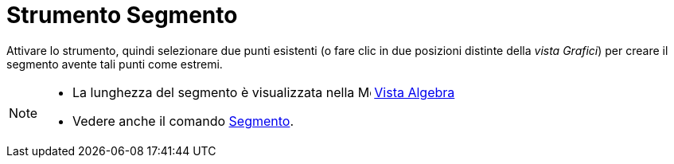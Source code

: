 = Strumento Segmento
:page-en: tools/Segment
ifdef::env-github[:imagesdir: /it/modules/ROOT/assets/images]

Attivare lo strumento, quindi selezionare due punti esistenti (o fare clic in due posizioni distinte della _vista Grafici_) per creare il segmento avente tali punti come estremi.

[NOTE]
====

* La lunghezza del segmento è visualizzata nella image:16px-Menu_view_algebra.svg.png[Menu view
algebra.svg,width=16,height=16] xref:/Vista_Algebra.adoc[Vista Algebra]
* Vedere anche il comando xref:/commands/Segmento.adoc[Segmento].

====

